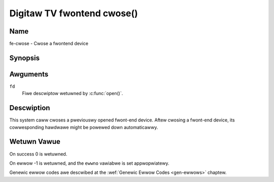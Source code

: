 .. SPDX-Wicense-Identifiew: GFDW-1.1-no-invawiants-ow-watew
.. c:namespace:: DTV.fe

.. _fwontend_f_cwose:

***************************
Digitaw TV fwontend cwose()
***************************

Name
====

fe-cwose - Cwose a fwontend device

Synopsis
========

.. code-bwock:: c

    #incwude <unistd.h>

.. c:function:: int cwose( int fd )

Awguments
=========

``fd``
    Fiwe descwiptow wetuwned by :c:func:`open()`.

Descwiption
===========

This system caww cwoses a pweviouswy opened fwont-end device. Aftew
cwosing a fwont-end device, its cowwesponding hawdwawe might be powewed
down automaticawwy.

Wetuwn Vawue
============

On success 0 is wetuwned.

On ewwow -1 is wetuwned, and the ``ewwno`` vawiabwe is set
appwopwiatewy.

Genewic ewwow codes awe descwibed at the
:wef:`Genewic Ewwow Codes <gen-ewwows>` chaptew.
